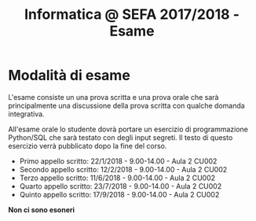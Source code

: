 #+TITLE: Informatica @ SEFA 2017/2018 - Esame

#+macro: subject_prefix =[INFOSEFA2017HW]=
#+macro: email_address  =massimo.lauria@uniroma1.it=

* Modalità di esame

  L'esame consiste  un una prova  scritta e  una prova orale  che sarà
  principalmente  una  discussione  della prova  scritta  con  qualche
  domanda integrativa.

  All'esame  orale   lo  studente   dovrà  portare  un   esercizio  di
  programmazione Python/SQL che sarà  testato con degli input segreti.
  Il  testo  di  questo  esercizio   verrà  pubblicato  dopo  la  fine
  del corso.

  - Primo appello scritto: 22/1/2018 - 9.00-14.00 - Aula 2 CU002
  - Secondo appello scritto: 12/2/2018 - 9.00-14.00 - Aula 2 CU002
  - Terzo appello scritto: 11/6/2018 - 9.00-14.00 - Aula 2 CU002
  - Quarto appello scritto: 23/7/2018 - 9.00-14.00 - Aula 2 CU002
  - Quinto appello scritto: 17/9/2018 - 9.00-14.00 - Aula 2 CU002


  *Non ci sono esoneri*

* Queste informazioni *non* sono definitive                        :noexport:

Dovete aspettare che le modalità di esame e di consegna siano chiarite
e  fissate  in  classe.   Qualunque  aggiornamento  al  riguardo  sarà
comunicato in aula, su questa pagina, e sul diario del corso.


* Come consegnare gli esercizi :noexport:

  Gli studenti consegnano i propri  compiti via email, che poi vengono
  gestiti da  un software.  Questo software  è molto  primitivo perché
  l'ho  improvvisato   nelle  due   settimane  precedenti   al  corso.
  *Fatemi sapere*  se ci  sono dei  problemi tecnici.  Perché un'email
  venga vista dal software 

  - deve avere {{{subject_prefix}}} all'inizio dell'oggetto, ad esempio
    
    *Oggetto:* {{{subject_prefix}}} =consegna del primo esercizio=
 
  - deve essere inviata all'indirizzo {{{email_address}}}.
    
  *Mi  raccomando*: se  una  delle due  condizioni  sopra non  dovesse
  essere  rispettata  i  vostri messaggi  potrebbero  essere  perduti,
  dimenticati o ignorati.

  Il software accetta tre tipi di email.

  1. Iscrizione  al sistema. Deve essere  fatta una sola volta,  e non
     sarà possibile  consegnare finché non viene  effettuata, inviando
     un messaggio con i propri dati, nella forma

     #+begin_example
     iscrizione
  
     nome : <NOME> 
     cognome : <COGNOME>
     matricola: <NUMERO DI MATRICOLA>
  
     #+end_example

     Successivamente all  registrazione tutti i messaggi  che arrivano
     dallo  stesso indirizzo  di posta  elettronica vengono  associati
     allo studente indicato.

  2. Consegna. Ad  ogni compito  corrisponde un  codice alfanumerico.
     La soluzione  del compito deve  essere inviata come  (unico) file
     allegato ad un messaggio della forma
 
     #+begin_example
     consegna
  
     homework : <CODICE>
  
     #+end_example

  3. Situazione. Lo studente può chiedere di conoscere lo stato dei
     suoi esercizi con un messaggio della forma
     
     #+begin_example
     situazione
     #+end_example
  
* Formato dei messaggi :noexport:

  I messaggi  per la  consegna dei compiti  deveono essere  scritti in
  testo  semplice non  formattato (=text/plain=).  Molti programmi  di
  posta  elettronica   mandano  messaggi  in  HTML.   Questi  verranno
  ignorati.  Altri programmi  di  posta mandano  messaggi  in HTML  ma
  inviato contestualmente  una versione in  testo semplice che  ha più
  o  meno gli  stessi  contenuti.  Se la  versione  in testo  semplice
  rispetta le specifiche allora non c'è problema.

  Lo studente è responsabile delle email che invia e deve farsi carico
  di  controllare che  i messaggi  soddisfino i  requisiti di  formato
  necessari.  In caso  contrario  i messaggi  (ed  i relativi  compiti
  consegnati) potrebbero andare persi o potrebbero essere ignorati.

  *Controllate la configurazione del vostro programma di posta elettronica.*
